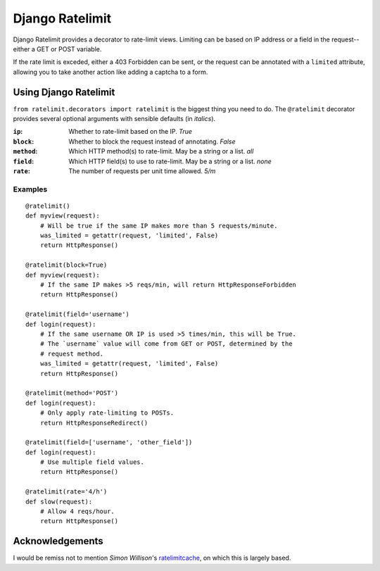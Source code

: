 ================
Django Ratelimit
================

Django Ratelimit provides a decorator to rate-limit views. Limiting can be
based on IP address or a field in the request--either a GET or POST variable.

If the rate limit is exceded, either a 403 Forbidden can be sent, or the
request can be annotated with a ``limited`` attribute, allowing you to take
another action like adding a captcha to a form.


Using Django Ratelimit
======================

``from ratelimit.decorators import ratelimit`` is the biggest thing you need to
do. The ``@ratelimit`` decorator provides several optional arguments with
sensible defaults (in *italics*).

:``ip``:
    Whether to rate-limit based on the IP. *True*
:``block``:
    Whether to block the request instead of annotating. *False*
:``method``:
    Which HTTP method(s) to rate-limit. May be a string or a list. *all*
:``field``:
    Which HTTP field(s) to use to rate-limit. May be a string or a list. *none*
:``rate``:
    The number of requests per unit time allowed. *5/m*


Examples
--------

::

    @ratelimit()
    def myview(request):
        # Will be true if the same IP makes more than 5 requests/minute.
        was_limited = getattr(request, 'limited', False)
        return HttpResponse()

    @ratelimit(block=True)
    def myview(request):
        # If the same IP makes >5 reqs/min, will return HttpResponseForbidden
        return HttpResponse()

    @ratelimit(field='username')
    def login(request):
        # If the same username OR IP is used >5 times/min, this will be True.
        # The `username` value will come from GET or POST, determined by the
        # request method.
        was_limited = getattr(request, 'limited', False)
        return HttpResponse()

    @ratelimit(method='POST')
    def login(request):
        # Only apply rate-limiting to POSTs.
        return HttpResponseRedirect()

    @ratelimit(field=['username', 'other_field'])
    def login(request):
        # Use multiple field values.
        return HttpResponse()

    @ratelimit(rate='4/h')
    def slow(request):
        # Allow 4 reqs/hour.
        return HttpResponse()


Acknowledgements
================

I would be remiss not to mention `Simon Willison`'s ratelimitcache_, on which
this is largely based.

.. _Simon Willison: http://simonwillison.net/
.. _ratelimitcache: https://github.com/simonw/ratelimitcache
